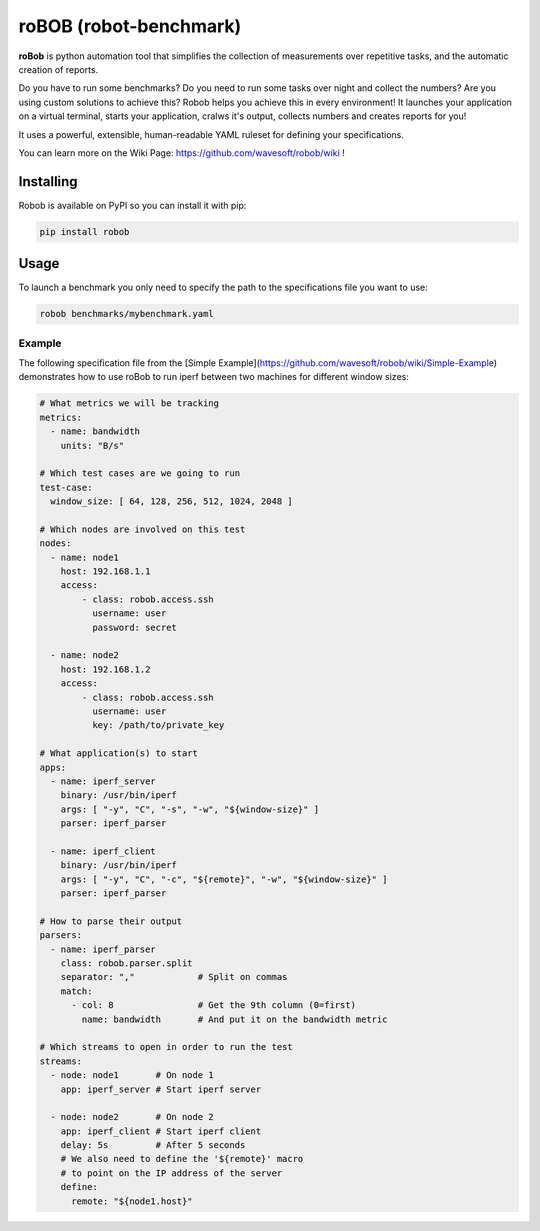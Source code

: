 roBOB (robot-benchmark)
=======================

.. image:: https://raw.githubusercontent.com/wavesoft/robob/master/doc/robob.png
  :target: https://github.com/wavesoft/robob
  :align: left

**roBob** is python automation tool that simplifies the collection of measurements over repetitive tasks, and the automatic creation of reports. 

Do you have to run some benchmarks? Do you need to run some tasks over night and collect the numbers? Are you using custom solutions to achieve this? Robob helps you achieve this in every environment! It launches your application on a virtual terminal, starts your application, cralws it's output, collects numbers and creates reports for you!

It uses a powerful, extensible, human-readable YAML ruleset for defining your specifications.

You can learn more on the Wiki Page: https://github.com/wavesoft/robob/wiki !

Installing
----------

Robob is available on PyPI so you can install it with pip:

.. code-block::

    pip install robob

Usage
-----

To launch a benchmark you only need to specify the path to the specifications file you want to use:

.. code-block::

    robob benchmarks/mybenchmark.yaml

Example
^^^^^^^

The following specification file from the [Simple Example](https://github.com/wavesoft/robob/wiki/Simple-Example) demonstrates how to use roBob to run iperf between two machines for different window sizes:

.. code-block:: yaml

    # What metrics we will be tracking
    metrics:
      - name: bandwidth
        units: "B/s"

    # Which test cases are we going to run
    test-case:
      window_size: [ 64, 128, 256, 512, 1024, 2048 ]

    # Which nodes are involved on this test
    nodes:
      - name: node1
        host: 192.168.1.1
        access:
            - class: robob.access.ssh
              username: user
              password: secret

      - name: node2
        host: 192.168.1.2
        access:
            - class: robob.access.ssh
              username: user
              key: /path/to/private_key

    # What application(s) to start
    apps:
      - name: iperf_server
        binary: /usr/bin/iperf
        args: [ "-y", "C", "-s", "-w", "${window-size}" ]
        parser: iperf_parser

      - name: iperf_client
        binary: /usr/bin/iperf
        args: [ "-y", "C", "-c", "${remote}", "-w", "${window-size}" ]
        parser: iperf_parser

    # How to parse their output
    parsers:
      - name: iperf_parser
        class: robob.parser.split
        separator: ","            # Split on commas
        match:
          - col: 8                # Get the 9th column (0=first)
            name: bandwidth       # And put it on the bandwidth metric

    # Which streams to open in order to run the test
    streams:
      - node: node1       # On node 1
        app: iperf_server # Start iperf server

      - node: node2       # On node 2
        app: iperf_client # Start iperf client
        delay: 5s         # After 5 seconds
        # We also need to define the '${remote}' macro
        # to point on the IP address of the server
        define:
          remote: "${node1.host}"

